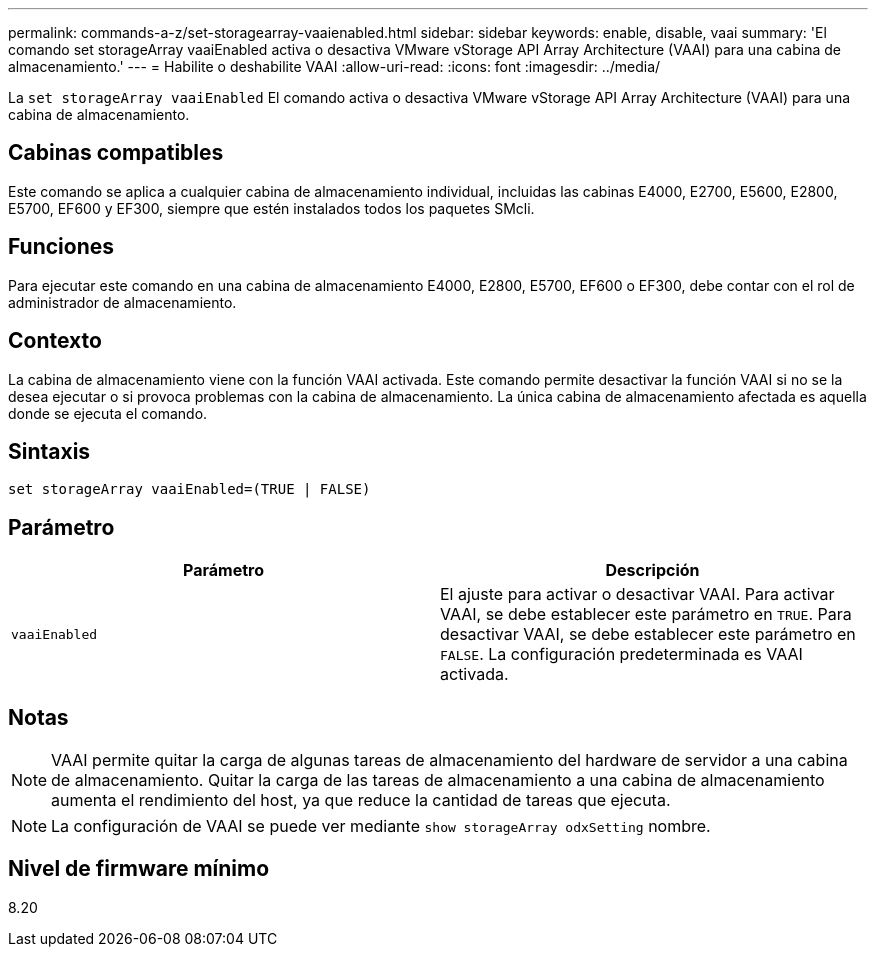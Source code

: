 ---
permalink: commands-a-z/set-storagearray-vaaienabled.html 
sidebar: sidebar 
keywords: enable, disable, vaai 
summary: 'El comando set storageArray vaaiEnabled activa o desactiva VMware vStorage API Array Architecture (VAAI) para una cabina de almacenamiento.' 
---
= Habilite o deshabilite VAAI
:allow-uri-read: 
:icons: font
:imagesdir: ../media/


[role="lead"]
La `set storageArray vaaiEnabled` El comando activa o desactiva VMware vStorage API Array Architecture (VAAI) para una cabina de almacenamiento.



== Cabinas compatibles

Este comando se aplica a cualquier cabina de almacenamiento individual, incluidas las cabinas E4000, E2700, E5600, E2800, E5700, EF600 y EF300, siempre que estén instalados todos los paquetes SMcli.



== Funciones

Para ejecutar este comando en una cabina de almacenamiento E4000, E2800, E5700, EF600 o EF300, debe contar con el rol de administrador de almacenamiento.



== Contexto

La cabina de almacenamiento viene con la función VAAI activada. Este comando permite desactivar la función VAAI si no se la desea ejecutar o si provoca problemas con la cabina de almacenamiento. La única cabina de almacenamiento afectada es aquella donde se ejecuta el comando.



== Sintaxis

[source, cli]
----
set storageArray vaaiEnabled=(TRUE | FALSE)
----


== Parámetro

[cols="2*"]
|===
| Parámetro | Descripción 


 a| 
`vaaiEnabled`
 a| 
El ajuste para activar o desactivar VAAI. Para activar VAAI, se debe establecer este parámetro en `TRUE`. Para desactivar VAAI, se debe establecer este parámetro en `FALSE`. La configuración predeterminada es VAAI activada.

|===


== Notas

[NOTE]
====
VAAI permite quitar la carga de algunas tareas de almacenamiento del hardware de servidor a una cabina de almacenamiento. Quitar la carga de las tareas de almacenamiento a una cabina de almacenamiento aumenta el rendimiento del host, ya que reduce la cantidad de tareas que ejecuta.

====
[NOTE]
====
La configuración de VAAI se puede ver mediante `show storageArray odxSetting` nombre.

====


== Nivel de firmware mínimo

8.20
